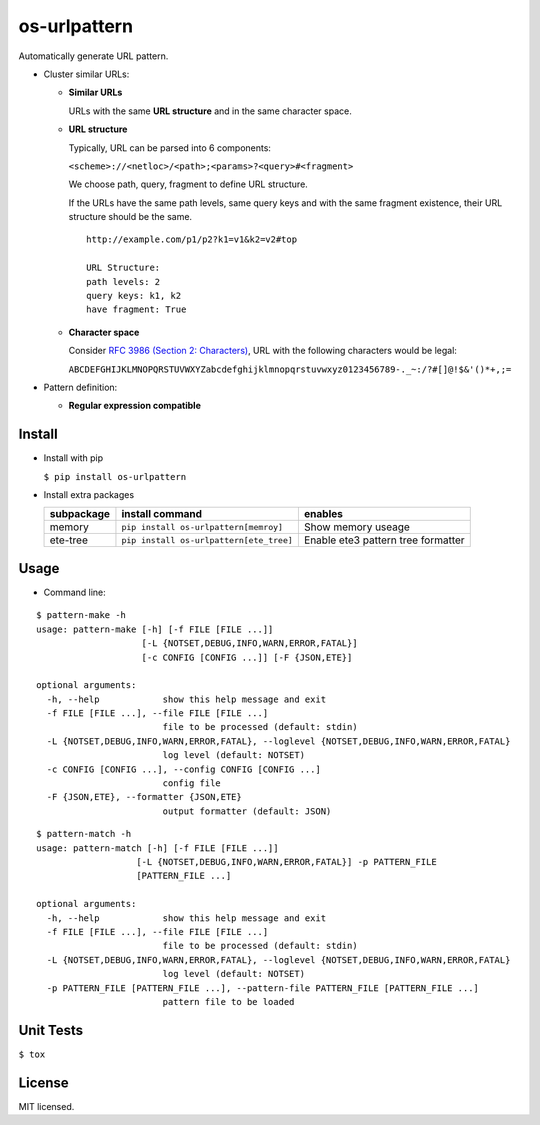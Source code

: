 =============
os-urlpattern
=============

.. image:: https://travis-ci.org/cfhamlet/os-urlpattern.svg?branch=master
   :target: https://travis-ci.org/cfhamlet/os-urlpattern

.. image:: https://codecov.io/gh/cfhamlet/os-urlpattern/branch/master/graph/badge.svg
   :target: https://codecov.io/gh/cfhamlet/os-urlpattern

.. image:: https://img.shields.io/pypi/pyversions/os-urlpattern.svg
   :alt: PyPI - Python Version
   :target: https://pypi.python.org/pypi/os-urlpattern
  
.. image:: https://img.shields.io/pypi/v/os-urlpattern.svg
   :alt: PyPI
   :target: https://pypi.python.org/pypi/os-urlpattern


Automatically generate URL pattern.

* Cluster similar URLs:

  * **Similar URLs**
  
    URLs with the same **URL structure** and in the same character space.

  * **URL structure** 

    Typically, URL can be parsed into 6 components:

    ``<scheme>://<netloc>/<path>;<params>?<query>#<fragment>``

    We choose path, query, fragment to define URL structure.

    If the URLs have the same path levels, same query keys and with the same fragment existence, their URL structure should be the same.

    ::
      
      http://example.com/p1/p2?k1=v1&k2=v2#top

      URL Structure:
      path levels: 2
      query keys: k1, k2
      have fragment: True

  * **Character space**

    Consider `RFC 3986 (Section 2: Characters) <https://tools.ietf.org/html/rfc3986#section-2>`_, URL with the following characters would be legal:

    ``ABCDEFGHIJKLMNOPQRSTUVWXYZabcdefghijklmnopqrstuvwxyz0123456789-._~:/?#[]@!$&'()*+,;=``

* Pattern definition:

  * **Regular expression compatible**




Install
-------
* Install with pip

  ``$ pip install os-urlpattern``

* Install extra packages

  .. list-table::
      :header-rows: 1
        
      * - subpackage 
        - install command
        - enables
      * - memory
        - ``pip install os-urlpattern[memroy]``
        - Show memory useage
      * - ete-tree
        - ``pip install os-urlpattern[ete_tree]``
        - Enable ete3 pattern tree formatter

Usage
------

* Command line:

::
  
  $ pattern-make -h
  usage: pattern-make [-h] [-f FILE [FILE ...]]
                      [-L {NOTSET,DEBUG,INFO,WARN,ERROR,FATAL}]
                      [-c CONFIG [CONFIG ...]] [-F {JSON,ETE}]

  optional arguments:
    -h, --help            show this help message and exit
    -f FILE [FILE ...], --file FILE [FILE ...]
                          file to be processed (default: stdin)
    -L {NOTSET,DEBUG,INFO,WARN,ERROR,FATAL}, --loglevel {NOTSET,DEBUG,INFO,WARN,ERROR,FATAL}
                          log level (default: NOTSET)
    -c CONFIG [CONFIG ...], --config CONFIG [CONFIG ...]
                          config file
    -F {JSON,ETE}, --formatter {JSON,ETE}
                          output formatter (default: JSON)  

::
  
  $ pattern-match -h
  usage: pattern-match [-h] [-f FILE [FILE ...]]
                     [-L {NOTSET,DEBUG,INFO,WARN,ERROR,FATAL}] -p PATTERN_FILE
                     [PATTERN_FILE ...]

  optional arguments:
    -h, --help            show this help message and exit
    -f FILE [FILE ...], --file FILE [FILE ...]
                          file to be processed (default: stdin)
    -L {NOTSET,DEBUG,INFO,WARN,ERROR,FATAL}, --loglevel {NOTSET,DEBUG,INFO,WARN,ERROR,FATAL}
                          log level (default: NOTSET)
    -p PATTERN_FILE [PATTERN_FILE ...], --pattern-file PATTERN_FILE [PATTERN_FILE ...]
                          pattern file to be loaded


Unit Tests
----------

``$ tox``

License
--------

MIT licensed.

